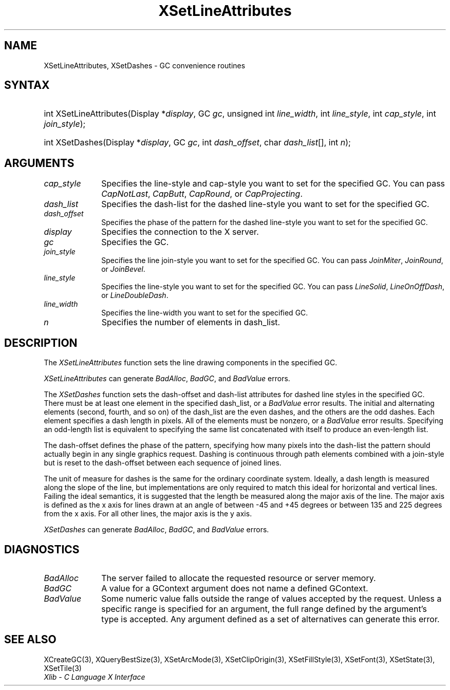 .\" Copyright \(co 1985, 1986, 1987, 1988, 1989, 1990, 1991, 1994, 1996 X Consortium
.\"
.\" Permission is hereby granted, free of charge, to any person obtaining
.\" a copy of this software and associated documentation files (the
.\" "Software"), to deal in the Software without restriction, including
.\" without limitation the rights to use, copy, modify, merge, publish,
.\" distribute, sublicense, and/or sell copies of the Software, and to
.\" permit persons to whom the Software is furnished to do so, subject to
.\" the following conditions:
.\"
.\" The above copyright notice and this permission notice shall be included
.\" in all copies or substantial portions of the Software.
.\"
.\" THE SOFTWARE IS PROVIDED "AS IS", WITHOUT WARRANTY OF ANY KIND, EXPRESS
.\" OR IMPLIED, INCLUDING BUT NOT LIMITED TO THE WARRANTIES OF
.\" MERCHANTABILITY, FITNESS FOR A PARTICULAR PURPOSE AND NONINFRINGEMENT.
.\" IN NO EVENT SHALL THE X CONSORTIUM BE LIABLE FOR ANY CLAIM, DAMAGES OR
.\" OTHER LIABILITY, WHETHER IN AN ACTION OF CONTRACT, TORT OR OTHERWISE,
.\" ARISING FROM, OUT OF OR IN CONNECTION WITH THE SOFTWARE OR THE USE OR
.\" OTHER DEALINGS IN THE SOFTWARE.
.\"
.\" Except as contained in this notice, the name of the X Consortium shall
.\" not be used in advertising or otherwise to promote the sale, use or
.\" other dealings in this Software without prior written authorization
.\" from the X Consortium.
.\"
.\" Copyright \(co 1985, 1986, 1987, 1988, 1989, 1990, 1991 by
.\" Digital Equipment Corporation
.\"
.\" Portions Copyright \(co 1990, 1991 by
.\" Tektronix, Inc.
.\"
.\" Permission to use, copy, modify and distribute this documentation for
.\" any purpose and without fee is hereby granted, provided that the above
.\" copyright notice appears in all copies and that both that copyright notice
.\" and this permission notice appear in all copies, and that the names of
.\" Digital and Tektronix not be used in in advertising or publicity pertaining
.\" to this documentation without specific, written prior permission.
.\" Digital and Tektronix makes no representations about the suitability
.\" of this documentation for any purpose.
.\" It is provided ``as is'' without express or implied warranty.
.\" 
.\"
.ds xT X Toolkit Intrinsics \- C Language Interface
.ds xW Athena X Widgets \- C Language X Toolkit Interface
.ds xL Xlib \- C Language X Interface
.ds xC Inter-Client Communication Conventions Manual
.na
.de Ds
.nf
.\\$1D \\$2 \\$1
.ft CW
.\".ps \\n(PS
.\".if \\n(VS>=40 .vs \\n(VSu
.\".if \\n(VS<=39 .vs \\n(VSp
..
.de De
.ce 0
.if \\n(BD .DF
.nr BD 0
.in \\n(OIu
.if \\n(TM .ls 2
.sp \\n(DDu
.fi
..
.de IN		\" send an index entry to the stderr
..
.de Pn
.ie t \\$1\fB\^\\$2\^\fR\\$3
.el \\$1\fI\^\\$2\^\fP\\$3
..
.de ZN
.ie t \fB\^\\$1\^\fR\\$2
.el \fI\^\\$1\^\fP\\$2
..
.de hN
.ie t <\fB\\$1\fR>\\$2
.el <\fI\\$1\fP>\\$2
..
.ny0
.TH XSetLineAttributes 3 "libX11 1.6.4" "X Version 11" "XLIB FUNCTIONS"
.SH NAME
XSetLineAttributes, XSetDashes \- GC convenience routines
.SH SYNTAX
.HP
int XSetLineAttributes\^(\^Display *\fIdisplay\fP\^, GC \fIgc\fP\^, unsigned
int \fIline_width\fP\^, int \fIline_style\fP\^, int \fIcap_style\fP\^, int
\fIjoin_style\fP\^); 
.HP
int XSetDashes\^(\^Display *\fIdisplay\fP\^, GC \fIgc\fP\^, int
\fIdash_offset\fP\^, char \fIdash_list\fP[]\^, int \fIn\fP\^); 
.SH ARGUMENTS
.IP \fIcap_style\fP 1i
Specifies the line-style and cap-style you want to set for the specified GC.
You can pass
.ZN CapNotLast ,
.ZN CapButt ,
.ZN CapRound ,
or
.ZN CapProjecting .
.IP \fIdash_list\fP 1i
Specifies the dash-list for the dashed line-style
you want to set for the specified GC. 
.IP \fIdash_offset\fP 1i
Specifies the phase of the pattern for the dashed line-style you want to set
for the specified GC. 
.IP \fIdisplay\fP 1i
Specifies the connection to the X server.
.IP \fIgc\fP 1i
Specifies the GC.
.IP \fIjoin_style\fP 1i
Specifies the line join-style you want to set for the specified GC.
You can pass
.ZN JoinMiter ,
.ZN JoinRound ,
or
.ZN JoinBevel .
.IP \fIline_style\fP 1i
Specifies the line-style you want to set for the specified GC.
You can pass
.ZN LineSolid ,
.ZN LineOnOffDash ,
or
.ZN LineDoubleDash .
.IP \fIline_width\fP 1i
Specifies the line-width you want to set for the specified GC.
.IP \fIn\fP 1i
Specifies the number of elements in dash_list. 
.SH DESCRIPTION
The
.ZN XSetLineAttributes
function sets the line drawing components in the specified GC.
.LP
.ZN XSetLineAttributes
can generate
.ZN BadAlloc ,
.ZN BadGC ,
and
.ZN BadValue 
errors.
.LP
The
.ZN XSetDashes
function sets the dash-offset and dash-list attributes for dashed line styles
in the specified GC.
There must be at least one element in the specified dash_list,
or a
.ZN BadValue
error results. 
The initial and alternating elements (second, fourth, and so on) 
of the dash_list are the even dashes, and
the others are the odd dashes.
Each element specifies a dash length in pixels.
All of the elements must be nonzero,
or a
.ZN BadValue
error results.
Specifying an odd-length list is equivalent to specifying the same list
concatenated with itself to produce an even-length list.
.LP
The dash-offset defines the phase of the pattern,
specifying how many pixels into the dash-list the pattern
should actually begin in any single graphics request.
Dashing is continuous through path elements combined with a join-style
but is reset to the dash-offset between each sequence of joined lines.
.LP
The unit of measure for dashes is the same for the ordinary coordinate system.
Ideally, a dash length is measured along the slope of the line, but implementations
are only required to match this ideal for horizontal and vertical lines.
Failing the ideal semantics, it is suggested that the length be measured along the
major axis of the line.
The major axis is defined as the x axis for lines drawn at an angle of between
\-45 and +45 degrees or between 135 and 225 degrees from the x axis.
For all other lines, the major axis is the y axis.
.LP
.ZN XSetDashes
can generate
.ZN BadAlloc ,
.ZN BadGC ,
and
.ZN BadValue 
errors.
.SH DIAGNOSTICS
.TP 1i
.ZN BadAlloc
The server failed to allocate the requested resource or server memory.
.TP 1i
.ZN BadGC
A value for a GContext argument does not name a defined GContext.
.TP 1i
.ZN BadValue
Some numeric value falls outside the range of values accepted by the request.
Unless a specific range is specified for an argument, the full range defined
by the argument's type is accepted.  Any argument defined as a set of
alternatives can generate this error.
.SH "SEE ALSO"
XCreateGC(3),
XQueryBestSize(3),
XSetArcMode(3),
XSetClipOrigin(3),
XSetFillStyle(3),
XSetFont(3),
XSetState(3),
XSetTile(3)
.br
\fI\*(xL\fP
